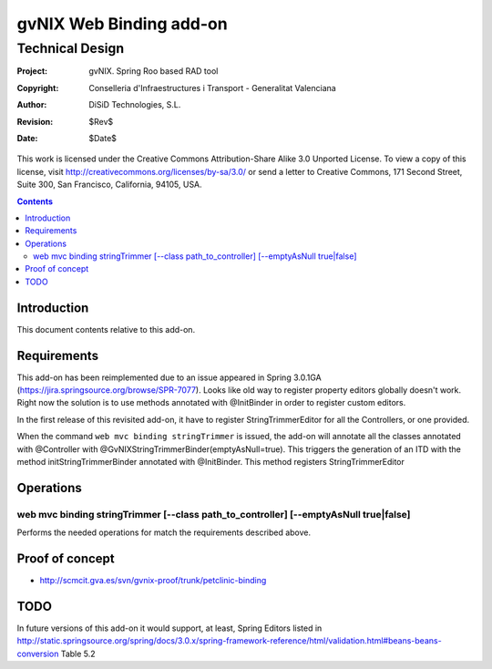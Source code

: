 ==================================
 gvNIX Web Binding add-on
==================================


-----------------
Technical Design
-----------------

:Project:   gvNIX. Spring Roo based RAD tool
:Copyright: Conselleria d'Infraestructures i Transport - Generalitat Valenciana
:Author:    DiSiD Technologies, S.L.
:Revision:  $Rev$
:Date:      $Date$

This work is licensed under the Creative Commons Attribution-Share Alike 3.0    Unported License. To view a copy of this license, visit
http://creativecommons.org/licenses/by-sa/3.0/ or send a letter to
Creative Commons, 171 Second Street, Suite 300, San Francisco, California,
94105, USA.

.. contents::
   :depth: 2
   :backlinks: none

.. |date| date::

Introduction
===============

This document contents relative to this add-on.

Requirements
=============

This add-on has been reimplemented due to an issue appeared in Spring 3.0.1GA
(https://jira.springsource.org/browse/SPR-7077). Looks like old way to register property editors
globally doesn't work. Right now the solution is to use methods annotated with @InitBinder in order
to register custom editors.

In the first release of this revisited add-on, it have to register StringTrimmerEditor for all the
Controllers, or one provided.

When the command ``web mvc binding stringTrimmer`` is issued, the add-on will annotate all the classes
annotated with @Controller with @GvNIXStringTrimmerBinder(emptyAsNull=true). This triggers the generation
of an ITD with the method initStringTrimmerBinder annotated with @InitBinder. This method registers
StringTrimmerEditor

Operations
===========

web mvc binding stringTrimmer [--class path_to_controller] [--emptyAsNull true|false]
-----

Performs the needed operations for match the requirements described above.

Proof of concept
================

* http://scmcit.gva.es/svn/gvnix-proof/trunk/petclinic-binding

TODO
====

In future versions of this add-on it would support, at least, Spring Editors listed in
http://static.springsource.org/spring/docs/3.0.x/spring-framework-reference/html/validation.html#beans-beans-conversion
Table 5.2

